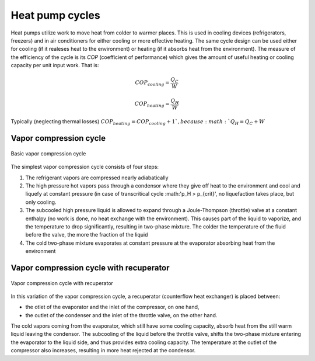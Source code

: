 ================
Heat pump cycles
================

Heat pumps utilize work to move heat from colder to warmer places. This is used in cooling devices (refrigerators, freezers) and in air conditioners
for either cooling or more effective heating. The same cycle design can be used either for cooling (if it realeses heat to the environment) or heating
(if it absorbs heat from the environment). The measure of the efficiency of the cycle is its *COP* (coefficient of performance) which gives the amount of
useful heating or cooling capacity per unit input work. That is:

.. math::

   COP_{cooling} = \frac {Q_C}{W}
   
   COP_{heating} = \frac {Q_H}{W}
   
Typically (neglecting thermal losses) :math:`COP_{heating} = COP_{cooling} + 1 `, because :math:`Q_H = Q_C + W`

-----------------------
Vapor compression cycle
-----------------------

.. figure:: /static/ThermoFluids/img/ModuleImages/VaporCompressionCycle.svg
   :width: 500px
   :align: center
   
   Basic vapor compression cycle
   
The simplest vapor compression cycle consists of four steps:

#. The refrigerant vapors are compressed nearly adiabatically
#. The high pressure hot vapors pass through a condensor where they give off heat to the environment 
   and cool and liquefy at constant pressure (in case of transcritical cycle :math:'p_H > p_{crit}',
   no liquefaction takes place, but only cooling.
#. The subcooled high pressure liquid is allowed to expand through a Joule-Thompson (throttle)
   valve at a constant enthalpy (no work is done, no heat exchange with the environment). This causes 
   part of the liquid to vaporize, and the temperature to drop significantly, resulting in two-phase
   mixture. The colder the temperature of the fluid before the valve, the more the fraction of the liquid
#. The cold two-phase mixture evaporates at constant pressure at the evaporator absorbing heat from the
   environment
   
-----------------------------------------
Vapor compression cycle with recuperator
-----------------------------------------

.. figure:: /static/ThermoFluids/img/ModuleImages/VaporCompressionCycle.svg
   :width: 500px
   :align: center
   
   Vapor compression cycle with recuperator

In this variation of the vapor compression cycle, a recuperator (counterflow heat exchanger) is placed
between:

* the otlet of the evaporator and the inlet of the compressor, on one hand, 
* the outlet of the condenser and the inlet of the throttle valve, on the other hand. 

The cold vapors coming from the evaporator, which still have some
cooling capacity, absorb heat from the still warm liquid leaving the condensor. The subcooling of the liquid
before the throttle valve, shifts the two-phase mixture entering the evaporator to the liquid side, and thus
provides extra cooling capacity. The temperature at the outlet of the compressor also increases, resulting
in more heat rejected at the condensor.
 
